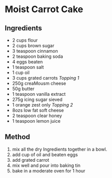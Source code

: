 * Moist Carrot Cake

** Ingredients

- 2 cups flour
- 2 cups brown sugar
- 3 teaspoon cinnamon
- 2 teaspoon baking soda
- 4 eggs beaten
- 1 teaspoon salt
- 1 cup oil
- 3 cups grated carrots /Topping 1/
- 250g creaMousm cheese
- 50g butter
- 1 teaspoon vanilla extract
- 275g icing sugar sieved
- 1 orange zest only /Topping 2/
- 8ozs low fat soft cheese
- 2 teaspoon clear honey
- 1 teaspoon lemon juice

** Method

1. mix all the dry Ingredients together in a bowl.
2. add cup of oil and beaten eggs
3. add grated carrot
4. mix well and pour into baking tin
5. bake in a moderate oven for 1 hour
